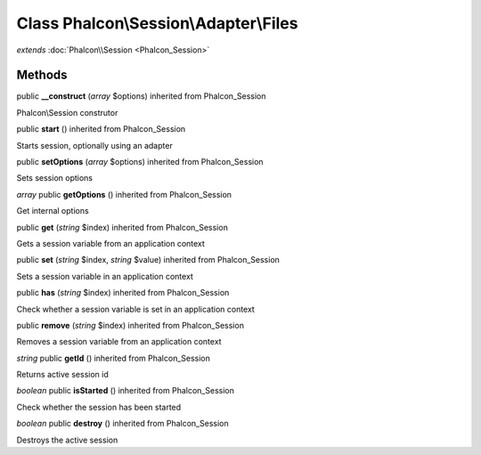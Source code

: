 Class **Phalcon\\Session\\Adapter\\Files**
==========================================

*extends* :doc:`Phalcon\\Session <Phalcon_Session>`

Methods
---------

public **__construct** (*array* $options) inherited from Phalcon_Session

Phalcon\\Session construtor



public **start** () inherited from Phalcon_Session

Starts session, optionally using an adapter



public **setOptions** (*array* $options) inherited from Phalcon_Session

Sets session options



*array* public **getOptions** () inherited from Phalcon_Session

Get internal options



public **get** (*string* $index) inherited from Phalcon_Session

Gets a session variable from an application context



public **set** (*string* $index, *string* $value) inherited from Phalcon_Session

Sets a session variable in an application context



public **has** (*string* $index) inherited from Phalcon_Session

Check whether a session variable is set in an application context



public **remove** (*string* $index) inherited from Phalcon_Session

Removes a session variable from an application context



*string* public **getId** () inherited from Phalcon_Session

Returns active session id



*boolean* public **isStarted** () inherited from Phalcon_Session

Check whether the session has been started



*boolean* public **destroy** () inherited from Phalcon_Session

Destroys the active session



